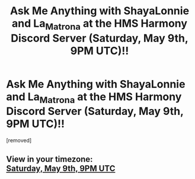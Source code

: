 #+TITLE: Ask Me Anything with ShayaLonnie and La_Matrona at the HMS Harmony Discord Server (Saturday, May 9th, 9PM UTC)!!

* Ask Me Anything with ShayaLonnie and La_Matrona at the HMS Harmony Discord Server (Saturday, May 9th, 9PM UTC)!!
:PROPERTIES:
:Score: 1
:DateUnix: 1588448543.0
:DateShort: 2020-May-03
:FlairText: Discussion
:END:
[removed]


** View in your timezone:\\
[[https://timee.io/20200509T2100?tl=Ask%20Me%20Anything%20with%20ShayaLonnie%20and%20La_Matrona%20at%20the%20HMS%20Harmony%20Discord%20Server%20(Saturday%2C%20May%209th%2C%209PM%20UTC)!!][Saturday, May 9th, 9PM UTC]]
:PROPERTIES:
:Author: timee_bot
:Score: 1
:DateUnix: 1588449279.0
:DateShort: 2020-May-03
:END:

